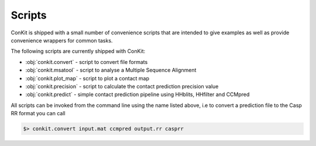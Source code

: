 .. _scripts:


Scripts
=======

ConKit is shipped with a small number of convenience scripts that are intended to give examples as well as provide convenience wrappers for common tasks.

The following scripts are currently shipped with ConKit:

- :obj:`conkit.convert` - script to convert file formats
- :obj:`conkit.msatool` - script to analyse a Multiple Sequence Alignment 
- :obj:`conkit.plot_map` - script to plot a contact map
- :obj:`conkit.precision` - script to calculate the contact prediction precision value
- :obj:`conkit.predict` - simple contact prediction pipeline using HHblits, HHfilter and CCMpred

All scripts can be invoked from the command line using the name listed above, i.e to convert a prediction file to the Casp RR format you can call

.. code-block:: bash

   $> conkit.convert input.mat ccmpred output.rr casprr
